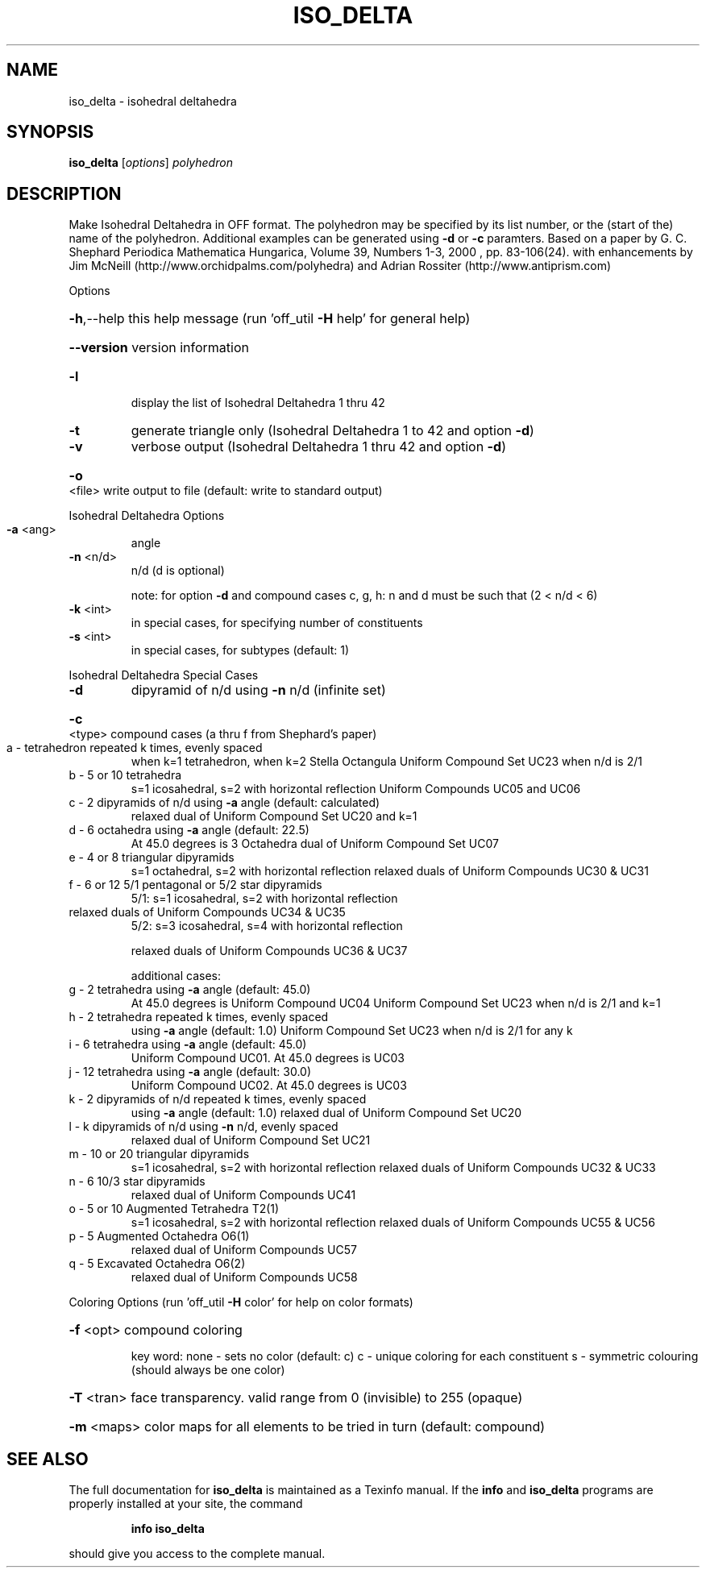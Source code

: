 .\" DO NOT MODIFY THIS FILE!  It was generated by help2man
.TH ISO_DELTA  "1" " " "iso_delta Antiprism 0.24 - http://www.antiprism.com" "User Commands"
.SH NAME
iso_delta - isohedral deltahedra
.SH SYNOPSIS
.B iso_delta
[\fI\,options\/\fR] \fI\,polyhedron\/\fR
.SH DESCRIPTION
Make Isohedral Deltahedra in OFF format. The polyhedron may be specified
by its list number, or the (start of the) name of the polyhedron.
Additional examples can be generated using \fB\-d\fR or \fB\-c\fR paramters.
Based on a paper by G. C. Shephard
Periodica Mathematica Hungarica, Volume 39, Numbers 1\-3, 2000 , pp. 83\-106(24).
with enhancements by Jim McNeill (http://www.orchidpalms.com/polyhedra)
and Adrian Rossiter (http://www.antiprism.com)
.PP
Options
.HP
\fB\-h\fR,\-\-help this help message (run 'off_util \fB\-H\fR help' for general help)
.HP
\fB\-\-version\fR version information
.TP
\fB\-l\fR
display the list of Isohedral Deltahedra 1 thru 42
.TP
\fB\-t\fR
generate triangle only (Isohedral Deltahedra 1 to 42 and option \fB\-d\fR)
.TP
\fB\-v\fR
verbose output (Isohedral Deltahedra 1 thru 42 and option \fB\-d\fR)
.HP
\fB\-o\fR <file> write output to file (default: write to standard output)
.PP
Isohedral Deltahedra Options
.TP
\fB\-a\fR <ang>
angle
.TP
\fB\-n\fR <n/d>
n/d (d is optional)
.IP
note: for option \fB\-d\fR and compound cases c, g, h:
n and d must be such that (2 < n/d < 6)
.TP
\fB\-k\fR <int>
in special cases, for specifying number of constituents
.TP
\fB\-s\fR <int>
in special cases, for subtypes (default: 1)
.PP
Isohedral Deltahedra Special Cases
.TP
\fB\-d\fR
dipyramid of n/d using \fB\-n\fR n/d (infinite set)
.HP
\fB\-c\fR <type> compound cases (a thru f from Shephard's paper)
.TP
a \- tetrahedron repeated k times, evenly spaced
when k=1 tetrahedron, when k=2 Stella Octangula
Uniform Compound Set UC23 when n/d is 2/1
.TP
b \- 5 or 10 tetrahedra
s=1 icosahedral, s=2 with horizontal reflection
Uniform Compounds UC05 and UC06
.TP
c \- 2 dipyramids of n/d using \fB\-a\fR angle (default: calculated)
relaxed dual of Uniform Compound Set UC20 and k=1
.TP
d \- 6 octahedra using \fB\-a\fR angle (default: 22.5)
At 45.0 degrees is 3 Octahedra
dual of Uniform Compound Set UC07
.TP
e \- 4 or 8 triangular dipyramids
s=1 octahedral, s=2 with horizontal reflection
relaxed duals of Uniform Compounds UC30 & UC31
.TP
f \- 6 or 12 5/1 pentagonal or 5/2 star dipyramids
5/1: s=1 icosahedral, s=2 with horizontal reflection
.TP
relaxed duals of Uniform Compounds UC34 & UC35
5/2: s=3 icosahedral, s=4 with horizontal reflection
.IP
relaxed duals of Uniform Compounds UC36 & UC37
.IP
additional cases:
.TP
g \- 2 tetrahedra using \fB\-a\fR angle (default: 45.0)
At 45.0 degrees is Uniform Compound UC04
Uniform Compound Set UC23 when n/d is 2/1 and k=1
.TP
h \- 2 tetrahedra repeated k times, evenly spaced
using \fB\-a\fR angle (default: 1.0)
Uniform Compound Set UC23 when n/d is 2/1 for any k
.TP
i \- 6 tetrahedra using \fB\-a\fR angle (default: 45.0)
Uniform Compound UC01. At 45.0 degrees is UC03
.TP
j \- 12 tetrahedra using \fB\-a\fR angle (default: 30.0)
Uniform Compound UC02. At 45.0 degrees is UC03
.TP
k \- 2 dipyramids of n/d repeated k times, evenly spaced
using \fB\-a\fR angle (default: 1.0)
relaxed dual of Uniform Compound Set UC20
.TP
l \- k dipyramids of n/d using \fB\-n\fR n/d, evenly spaced
relaxed dual of Uniform Compound Set UC21
.TP
m \- 10 or 20 triangular dipyramids
s=1 icosahedral, s=2 with horizontal reflection
relaxed duals of Uniform Compounds UC32 & UC33
.TP
n \- 6 10/3 star dipyramids
relaxed dual of Uniform Compounds UC41
.TP
o \- 5 or 10 Augmented Tetrahedra T2(1)
s=1 icosahedral, s=2 with horizontal reflection
relaxed duals of Uniform Compounds UC55 & UC56
.TP
p \- 5 Augmented Octahedra O6(1)
relaxed dual of Uniform Compounds UC57
.TP
q \- 5 Excavated Octahedra O6(2)
relaxed dual of Uniform Compounds UC58
.PP
Coloring Options (run 'off_util \fB\-H\fR color' for help on color formats)
.HP
\fB\-f\fR <opt> compound coloring
.IP
key word: none \- sets no color (default: c)
c \- unique coloring for each constituent
s \- symmetric colouring (should always be one color)
.HP
\fB\-T\fR <tran> face transparency. valid range from 0 (invisible) to 255 (opaque)
.HP
\fB\-m\fR <maps> color maps for all elements to be tried in turn (default: compound)
.SH "SEE ALSO"
The full documentation for
.B iso_delta
is maintained as a Texinfo manual.  If the
.B info
and
.B iso_delta
programs are properly installed at your site, the command
.IP
.B info iso_delta
.PP
should give you access to the complete manual.
